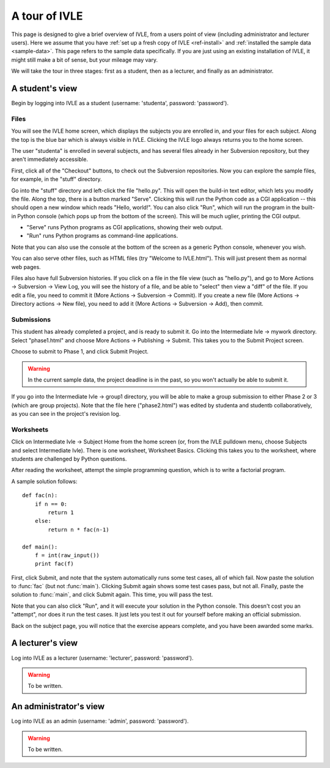 .. IVLE - Informatics Virtual Learning Environment
   Copyright (C) 2007-2010 The University of Melbourne

.. This program is free software; you can redistribute it and/or modify
   it under the terms of the GNU General Public License as published by
   the Free Software Foundation; either version 2 of the License, or
   (at your option) any later version.

.. This program is distributed in the hope that it will be useful,
   but WITHOUT ANY WARRANTY; without even the implied warranty of
   MERCHANTABILITY or FITNESS FOR A PARTICULAR PURPOSE.  See the
   GNU General Public License for more details.

.. You should have received a copy of the GNU General Public License
   along with this program; if not, write to the Free Software
   Foundation, Inc., 51 Franklin St, Fifth Floor, Boston, MA  02110-1301  USA

.. _ivle-tour:

**************
A tour of IVLE
**************

This page is designed to give a brief overview of IVLE, from a users point of
view (including administrator and lecturer users). Here we assume that you
have :ref:`set up a fresh copy of IVLE <ref-install>` and :ref:`installed the
sample data <sample-data>`. This page refers to the sample data specifically.
If you are just using an existing installation of IVLE, it might still make a
bit of sense, but your mileage may vary.

We will take the tour in three stages: first as a student, then as a lecturer,
and finally as an administrator.

A student's view
================

Begin by logging into IVLE as a student (username: 'studenta', password:
'password').

Files
-----

You will see the IVLE home screen, which displays the subjects you are
enrolled in, and your files for each subject. Along the top is the blue bar
which is always visible in IVLE. Clicking the IVLE logo always returns you to
the home screen.

The user "studenta" is enrolled in several subjects, and has several files
already in her Subversion repository, but they aren't immediately accessible.

First, click all of the "Checkout" buttons, to check out the Subversion
repositories. Now you can explore the sample files, for example, in the
"stuff" directory.

Go into the "stuff" directory and left-click the file "hello.py". This will
open the build-in text editor, which lets you modify the file. Along the top,
there is a button marked "Serve". Clicking this will *run* the Python code as
a CGI application -- this should open a new window which reads "Hello,
world!". You can also click "Run", which will run the program in the built-in
Python console (which pops up from the bottom of the screen). This will be
much uglier, printing the CGI output.

* "Serve" runs Python programs as CGI applications, showing their web output.
* "Run" runs Python programs as command-line applications.

Note that you can also use the console at the bottom of the screen as a
generic Python console, whenever you wish.

You can also serve other files, such as HTML files (try "Welcome to
IVLE.html"). This will just present them as normal web pages.

Files also have full Subversion histories. If you click on a file in the file
view (such as "hello.py"), and go to More Actions -> Subversion -> View Log,
you will see the history of a file, and be able to "select" then view a "diff"
of the file. If you edit a file, you need to commit it (More Actions ->
Subversion -> Commit). If you create a new file (More Actions -> Directory
actions -> New file), you need to add it (More Actions -> Subversion -> Add),
then commit.

Submissions
-----------

This student has already completed a project, and is ready to submit it. Go
into the Intermediate Ivle -> mywork directory. Select "phase1.html" and
choose More Actions -> Publishing -> Submit. This takes you to the Submit
Project screen.

Choose to submit to Phase 1, and click Submit Project.

.. warning::
   In the current sample data, the project deadline is in the past, so you
   won't actually be able to submit it.

If you go into the Intermediate Ivle -> group1 directory, you will be able to
make a group submission to either Phase 2 or 3 (which are group projects).
Note that the file here ("phase2.html") was edited by studenta and studentb
collaboratively, as you can see in the project's revision log.

Worksheets
----------

Click on Intermediate Ivle -> Subject Home from the home screen (or, from the
IVLE pulldown menu, choose Subjects and select Intermediate Ivle). There is
one worksheet, Worksheet Basics. Clicking this takes you to the worksheet,
where students are challenged by Python questions.

After reading the worksheet, attempt the simple programming question, which is
to write a factorial program.

A sample solution follows::

 def fac(n):
     if n == 0:
         return 1
     else:
         return n * fac(n-1)
 
 def main():
     f = int(raw_input())
     print fac(f)

First, click Submit, and note that the system automatically runs some test
cases, all of which fail. Now paste the solution to :func:`fac` (but not
:func:`main`). Clicking Submit again shows some test cases pass, but not all.
Finally, paste the solution to :func:`main`, and click Submit again. This
time, you will pass the test.

Note that you can also click "Run", and it will execute your solution in the
Python console. This doesn't cost you an "attempt", nor does it run the test
cases. It just lets you test it out for yourself before making an official
submission.

Back on the subject page, you will notice that the exercise appears complete,
and you have been awarded some marks.

A lecturer's view
=================

Log into IVLE as a lecturer (username: 'lecturer', password: 'password').

.. warning::
   To be written.

An administrator's view
=======================

Log into IVLE as an admin (username: 'admin', password: 'password').

.. warning::
   To be written.
